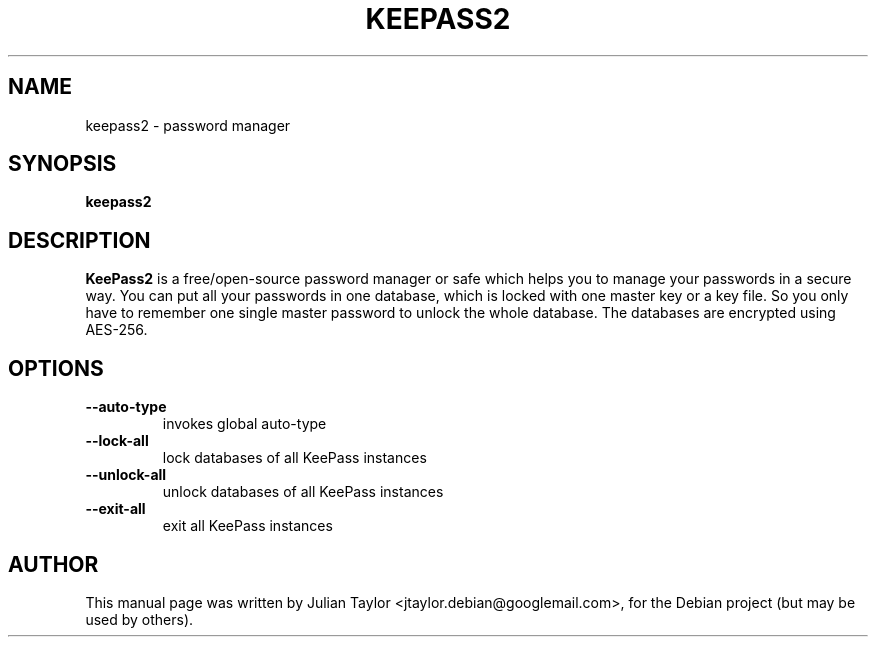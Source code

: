 .TH KEEPASS2 1 "Mar 19, 2011"
.SH NAME
keepass2 \- password manager
.SH SYNOPSIS
.B keepass2
.SH DESCRIPTION
\fBKeePass2\fP is a free/open-source password manager or safe which helps you to manage your passwords in a secure way. You can put all your passwords in one database, which is locked with one master key or a key file. So you only have to remember one single master password to unlock the whole database. The databases are encrypted using AES-256.
.SH OPTIONS
.TP
\fB\-\-auto-type\fP
invokes global auto-type
.TP
\fB\-\-lock-all\fP
lock databases of all KeePass instances
.TP
\fB\-\-unlock-all\fP
unlock databases of all KeePass instances
.TP
\fB\-\-exit-all\fP
exit all KeePass instances
.SH AUTHOR
This manual page was written by Julian Taylor <jtaylor.debian@googlemail.com>,
for the Debian project (but may be used by others).
